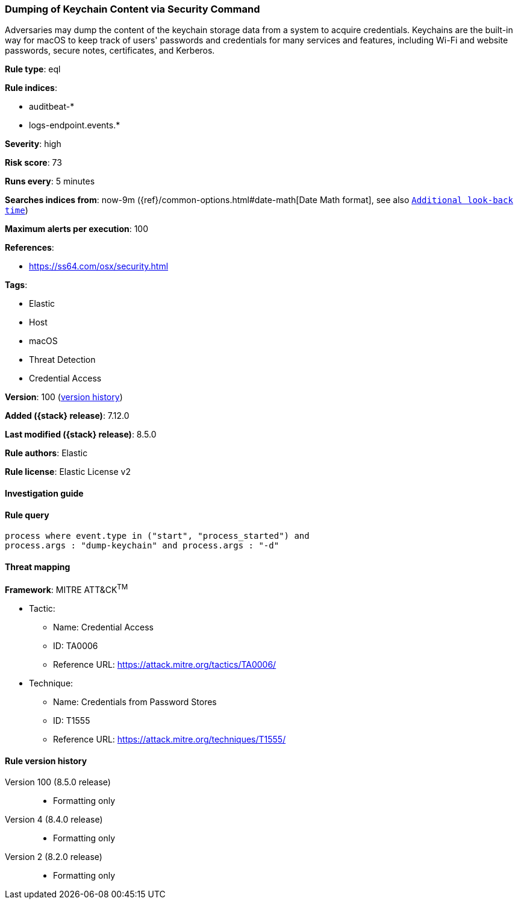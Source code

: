 [[dumping-of-keychain-content-via-security-command]]
=== Dumping of Keychain Content via Security Command

Adversaries may dump the content of the keychain storage data from a system to acquire credentials. Keychains are the built-in way for macOS to keep track of users' passwords and credentials for many services and features, including Wi-Fi and website passwords, secure notes, certificates, and Kerberos.

*Rule type*: eql

*Rule indices*:

* auditbeat-*
* logs-endpoint.events.*

*Severity*: high

*Risk score*: 73

*Runs every*: 5 minutes

*Searches indices from*: now-9m ({ref}/common-options.html#date-math[Date Math format], see also <<rule-schedule, `Additional look-back time`>>)

*Maximum alerts per execution*: 100

*References*:

* https://ss64.com/osx/security.html

*Tags*:

* Elastic
* Host
* macOS
* Threat Detection
* Credential Access

*Version*: 100 (<<dumping-of-keychain-content-via-security-command-history, version history>>)

*Added ({stack} release)*: 7.12.0

*Last modified ({stack} release)*: 8.5.0

*Rule authors*: Elastic

*Rule license*: Elastic License v2

==== Investigation guide


[source,markdown]
----------------------------------

----------------------------------


==== Rule query


[source,js]
----------------------------------
process where event.type in ("start", "process_started") and
process.args : "dump-keychain" and process.args : "-d"
----------------------------------

==== Threat mapping

*Framework*: MITRE ATT&CK^TM^

* Tactic:
** Name: Credential Access
** ID: TA0006
** Reference URL: https://attack.mitre.org/tactics/TA0006/
* Technique:
** Name: Credentials from Password Stores
** ID: T1555
** Reference URL: https://attack.mitre.org/techniques/T1555/

[[dumping-of-keychain-content-via-security-command-history]]
==== Rule version history

Version 100 (8.5.0 release)::
* Formatting only

Version 4 (8.4.0 release)::
* Formatting only

Version 2 (8.2.0 release)::
* Formatting only

